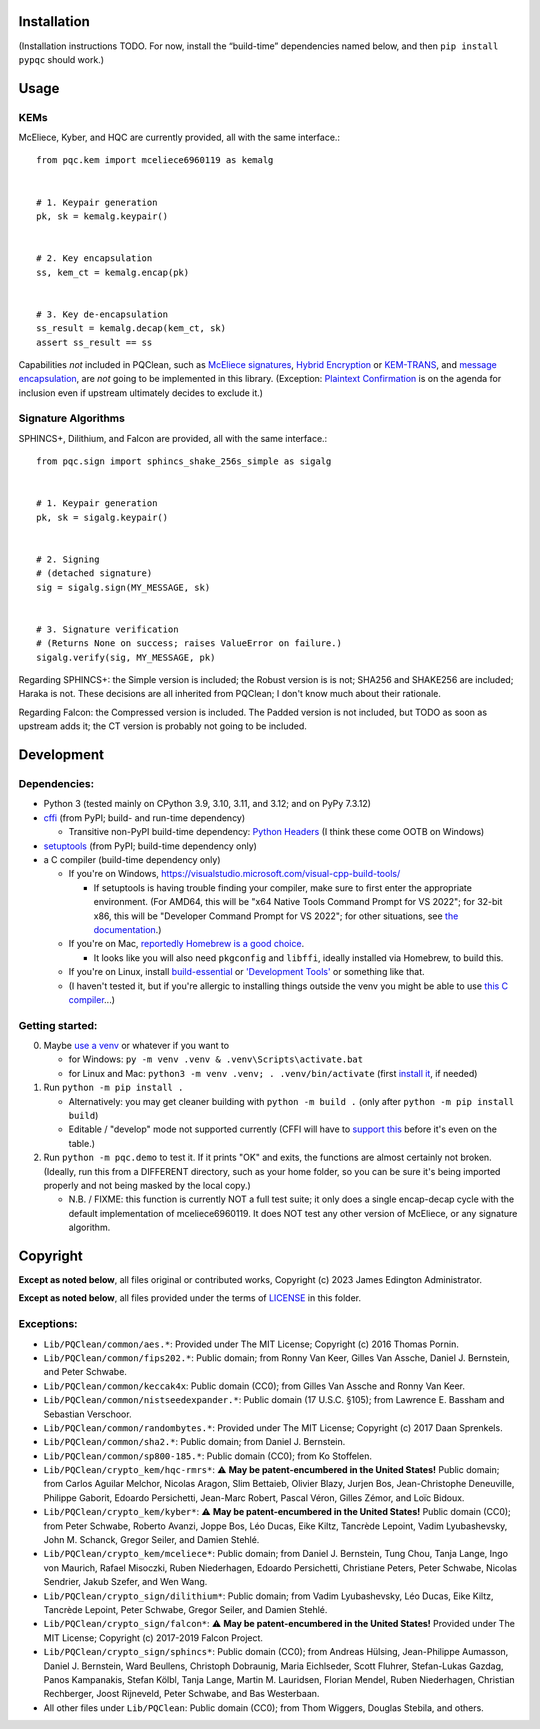 Installation
============

(Installation instructions TODO. For now, install the “build-time”
dependencies named below, and then ``pip install pypqc`` should work.)

Usage
=====

KEMs
----

McEliece, Kyber, and HQC are currently provided, all with the same interface.::

    from pqc.kem import mceliece6960119 as kemalg
    
    
    # 1. Keypair generation
    pk, sk = kemalg.keypair()
    
    
    # 2. Key encapsulation
    ss, kem_ct = kemalg.encap(pk)
    
    
    # 3. Key de-encapsulation
    ss_result = kemalg.decap(kem_ct, sk)
    assert ss_result == ss

Capabilities *not* included in PQClean, such as `McEliece signatures`_,
`Hybrid Encryption`_ or `KEM-TRANS`_, and `message encapsulation`_, are
*not* going to be implemented in this library. (Exception: `Plaintext
Confirmation <https://www.github.com/thomwiggers/mceliece-clean/issues/3>`_
is on the agenda for inclusion even if upstream ultimately decides to exclude
it.)

Signature Algorithms
--------------------

SPHINCS+, Dilithium, and Falcon are provided, all with the same interface.::

    from pqc.sign import sphincs_shake_256s_simple as sigalg
    
    
    # 1. Keypair generation
    pk, sk = sigalg.keypair()
    
    
    # 2. Signing
    # (detached signature)
    sig = sigalg.sign(MY_MESSAGE, sk)
    
    
    # 3. Signature verification
    # (Returns None on success; raises ValueError on failure.)
    sigalg.verify(sig, MY_MESSAGE, pk)

Regarding SPHINCS+: the Simple version is included; the Robust version is is not;
SHA256 and SHAKE256 are included; Haraka is not. These decisions are all inherited
from PQClean; I don't know much about their rationale.

Regarding Falcon: the Compressed version is included.
The Padded version is not included, but TODO as soon as upstream adds it;
the CT version is probably not going to be included.

Development
===========

Dependencies:
-------------

- Python 3 (tested mainly on CPython 3.9, 3.10, 3.11, and 3.12; and on PyPy
  7.3.12)

- cffi_ (from PyPI; build- and run-time dependency)

  - Transitive non-PyPI build-time dependency: `Python Headers`_ (I think these come OOTB on
    Windows)

- setuptools_ (from PyPI; build-time dependency only)

- a C compiler (build-time dependency only)

  - If you're on Windows, https://visualstudio.microsoft.com/visual-cpp-build-tools/

    - If setuptools is having trouble finding your compiler, make sure to
      first enter the appropriate environment. (For AMD64, this will be
      "x64 Native Tools Command Prompt for VS 2022"; for 32-bit x86, this
      will be "Developer Command Prompt for VS 2022"; for other situations,
      see `the documentation <https://learn.microsoft.com/en-us/cpp/build/building-on-the-command-line?view=msvc-170>`_.)

  - If you're on Mac,
    `reportedly Homebrew is a good choice <https://cffi.readthedocs.io/en/latest/installation.html#macos-x>`_.

    - It looks like you will also need ``pkgconfig`` and ``libffi``, ideally
      installed via Homebrew, to build this.

  - If you're on Linux, install build-essential_ or `'Development Tools'`_ or
    something like that.

  - (I haven't tested it, but if you're allergic to installing things outside
    the venv you might be able to use
    `this C compiler <https://pypi.org/project/ziglang/>`_...)

Getting started:
----------------

0. Maybe `use a venv <https://www.bitecode.dev/p/relieving-your-python-packaging-pain>`_
   or whatever if you want to

   - for Windows: ``py -m venv .venv & .venv\Scripts\activate.bat``

   - for Linux and Mac: ``python3 -m venv .venv; . .venv/bin/activate``
     (first `install it <https://packages.ubuntu.com/jammy/python/python3-venv>`_,
     if needed)

1. Run ``python -m pip install .``

   - Alternatively: you may get cleaner building with ``python -m build .``
     (only after ``python -m pip install build``)

   - Editable / "develop" mode not supported currently (CFFI will have to
     `support this <https://setuptools.pypa.io/en/latest/userguide/extension.html#setuptools.command.build.SubCommand.editable_mode>`_
     before it's even on the table.)

2. Run ``python -m pqc.demo`` to test it. If it prints "OK" and exits, the
   functions are almost certainly not broken. (Ideally, run this from a
   DIFFERENT directory, such as your home folder, so you can be sure it's
   being imported properly and not being masked by the local copy.)

   - N.B. / FIXME: this function is currently NOT a full test suite;
     it only does a single encap-decap cycle with
     the default implementation of mceliece6960119.
     It does NOT test any other version of McEliece,
     or any signature algorithm.


.. _cffi: https://cffi.readthedocs.io/en/release-1.16/
.. _setuptools: https://setuptools.pypa.io/en/stable/
.. _`Python Headers`: https://packages.ubuntu.com/jammy/python3-dev
.. _build-essential: https://packages.ubuntu.com/jammy/build-essential
.. _`'Development Tools'`: https://git.rockylinux.org/rocky/comps/-/blob/e6c8f29a7686326a731ea72b6caa06dabc7801b5/comps-rocky-9-lh.xml#L2169

.. _`McEliece Signatures`: https://inria.hal.science/inria-00072511
.. _`Hybrid Encryption`: https://en.wikipedia.org/wiki/Hybrid_encryption
.. _`KEM-TRANS`: https://www.ietf.org/staging/draft-prat-perret-lamps-cms-pq-kem-00.html
.. _`message encapsulation`: https://en.wikipedia.org/wiki/Cryptographic_Message_Syntax


Copyright
=========

**Except as noted below**, all files original or contributed works,
Copyright (c) 2023 James Edington Administrator.

**Except as noted below**, all files provided under the terms of
`LICENSE <LICENSE.txt>`_ in this folder.

Exceptions:
-----------

* ``Lib/PQClean/common/aes.*``: Provided under The MIT License; Copyright (c) 2016 Thomas Pornin.

* ``Lib/PQClean/common/fips202.*``: Public domain; from Ronny Van Keer, Gilles Van Assche, Daniel J. Bernstein, and Peter Schwabe.

* ``Lib/PQClean/common/keccak4x``: Public domain (CC0); from Gilles Van Assche and Ronny Van Keer.

* ``Lib/PQClean/common/nistseedexpander.*``: Public domain (17 U.S.C. §105); from Lawrence E. Bassham and Sebastian Verschoor.

* ``Lib/PQClean/common/randombytes.*``: Provided under The MIT License; Copyright (c) 2017 Daan Sprenkels.

* ``Lib/PQClean/common/sha2.*``: Public domain; from Daniel J. Bernstein.

* ``Lib/PQClean/common/sp800-185.*``: Public domain (CC0); from Ko Stoffelen.

* ``Lib/PQClean/crypto_kem/hqc-rmrs*``: ⚠️ **May be patent-encumbered in the United States!** Public domain; from Carlos Aguilar Melchor, Nicolas Aragon, Slim Bettaieb, Olivier Blazy, Jurjen Bos, Jean-Christophe Deneuville, Philippe Gaborit, Edoardo Persichetti, Jean-Marc Robert, Pascal Véron, Gilles Zémor, and Loïc Bidoux.

* ``Lib/PQClean/crypto_kem/kyber*``: ⚠️ **May be patent-encumbered in the United States!** Public domain (CC0); from Peter Schwabe, Roberto Avanzi, Joppe Bos, Léo Ducas, Eike Kiltz, Tancrède Lepoint, Vadim Lyubashevsky, John M. Schanck, Gregor Seiler, and Damien Stehlé.

* ``Lib/PQClean/crypto_kem/mceliece*``: Public domain; from Daniel J. Bernstein, Tung Chou, Tanja Lange, Ingo von Maurich, Rafael Misoczki, Ruben Niederhagen, Edoardo Persichetti, Christiane Peters, Peter Schwabe, Nicolas Sendrier, Jakub Szefer, and Wen Wang.

* ``Lib/PQClean/crypto_sign/dilithium*``: Public domain; from Vadim Lyubashevsky, Léo Ducas, Eike Kiltz, Tancrède Lepoint, Peter Schwabe, Gregor Seiler, and Damien Stehlé.

* ``Lib/PQClean/crypto_sign/falcon*``: ⚠️ **May be patent-encumbered in the United States!** Provided under The MIT License; Copyright (c) 2017-2019 Falcon Project.

* ``Lib/PQClean/crypto_sign/sphincs*``: Public domain (CC0); from Andreas Hülsing, Jean-Philippe Aumasson, Daniel J. Bernstein, Ward Beullens, Christoph Dobraunig, Maria Eichlseder, Scott Fluhrer, Stefan-Lukas Gazdag, Panos Kampanakis, Stefan Kölbl, Tanja Lange, Martin M. Lauridsen, Florian Mendel, Ruben Niederhagen, Christian Rechberger, Joost Rijneveld, Peter Schwabe, and Bas Westerbaan.

* All other files under ``Lib/PQClean``: Public domain (CC0); from Thom Wiggers, Douglas Stebila, and others.
